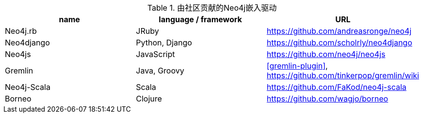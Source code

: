 
[[embedded-drivers]]
.由社区贡献的Neo4j嵌入驱动
[options="header"]
|===============================================================================
| name | language / framework | URL
| Neo4j.rb | JRuby | https://github.com/andreasronge/neo4j
| Neo4django | Python, Django | https://github.com/scholrly/neo4django
| Neo4js | JavaScript | https://github.com/neo4j/neo4js
| Gremlin | Java, Groovy | <<gremlin-plugin>>, https://github.com/tinkerpop/gremlin/wiki
| Neo4j-Scala | Scala | https://github.com/FaKod/neo4j-scala
| Borneo | Clojure | https://github.com/wagjo/borneo
|===============================================================================


